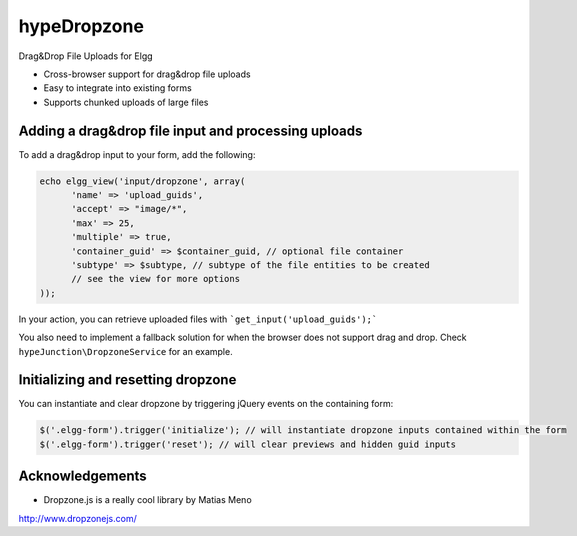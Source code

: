 hypeDropzone
============

Drag&Drop File Uploads for Elgg

* Cross-browser support for drag&drop file uploads
* Easy to integrate into existing forms
* Supports chunked uploads of large files

Adding a drag&drop file input and processing uploads
~~~~~~~~~~~~~~~~~~~~~~~~~~~~~~~~~~~~~~~~~~~~~~~~~~~~

To add a drag&drop input to your form, add the following:

.. code::

   echo elgg_view('input/dropzone', array(
         'name' => 'upload_guids',
         'accept' => "image/*",
         'max' => 25,
         'multiple' => true,
         'container_guid' => $container_guid, // optional file container
         'subtype' => $subtype, // subtype of the file entities to be created
         // see the view for more options
   ));


In your action, you can retrieve uploaded files with ```get_input('upload_guids');```

You also need to implement a fallback solution for when the browser does not support
drag and drop. Check ``hypeJunction\DropzoneService`` for an example.


Initializing and resetting dropzone
~~~~~~~~~~~~~~~~~~~~~~~~~~~~~~~~~~~

You can instantiate and clear dropzone by triggering jQuery events on the containing form:

.. code::

   $('.elgg-form').trigger('initialize'); // will instantiate dropzone inputs contained within the form
   $('.elgg-form').trigger('reset'); // will clear previews and hidden guid inputs


Acknowledgements
~~~~~~~~~~~~~~~~

* Dropzone.js is a really cool library by Matias Meno
http://www.dropzonejs.com/
